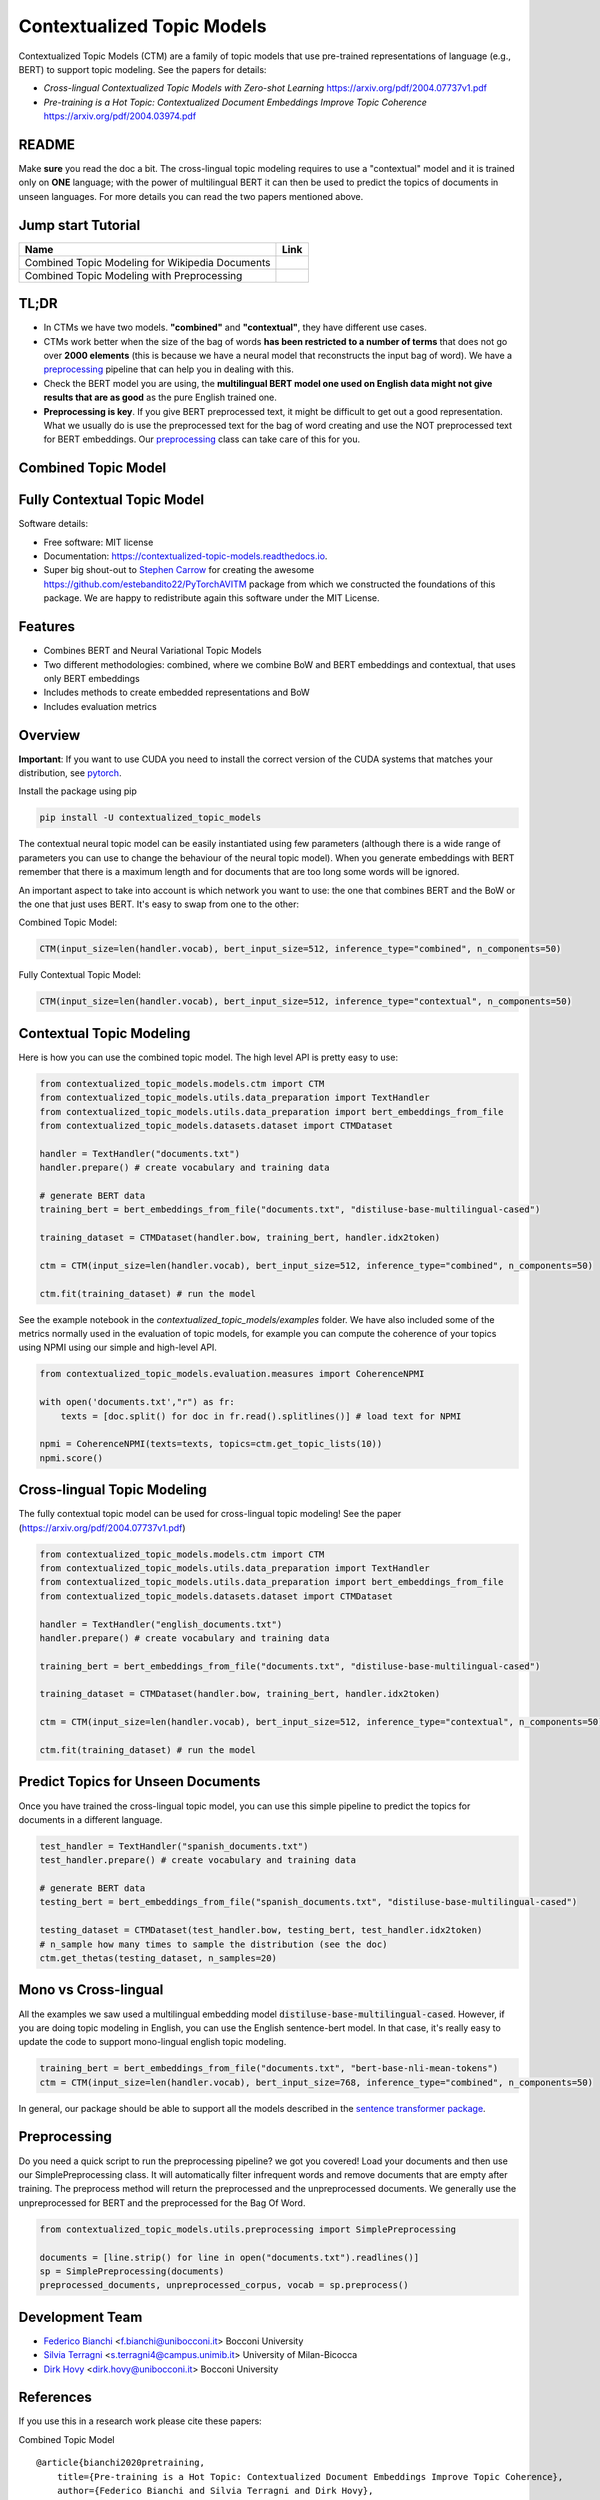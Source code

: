 ===========================
Contextualized Topic Models
===========================

.. image:: https://img.shields.io/pypi/v/contextualized_topic_models.svg
        :target: https://pypi.python.org/pypi/contextualized_topic_models

.. image:: https://travis-ci.com/MilaNLProc/contextualized-topic-models.svg
        :target: https://travis-ci.com/MilaNLProc/contextualized-topic-models

.. image:: https://readthedocs.org/projects/contextualized-topic-models/badge/?version=latest
        :target: https://contextualized-topic-models.readthedocs.io/en/latest/?badge=latest
        :alt: Documentation Status

.. image:: https://img.shields.io/github/contributors/MilaNLProc/contextualized-topic-models
        :target: https://github.com/MilaNLProc/contextualized-topic-modelsgraphs/contributors/
        :alt: Contributors

.. image:: https://img.shields.io/badge/License-MIT-blue.svg
        :target: https://lbesson.mit-license.org/
        :alt: License

.. image:: https://pepy.tech/badge/contextualized-topic-models
        :target: https://pepy.tech/project/contextualized-topic-models
        :alt: Downloads

.. image:: https://colab.research.google.com/assets/colab-badge.svg
    :target: https://colab.research.google.com/drive/1V0tkpJL1yhiHZUJ_vwQRu6I7_svjw1wb?usp=sharing
    :alt: Open In Colab


Contextualized Topic Models (CTM) are a family of topic models that use pre-trained representations of language (e.g., BERT) to
support topic modeling. See the papers for details:

* `Cross-lingual Contextualized Topic Models with Zero-shot Learning` https://arxiv.org/pdf/2004.07737v1.pdf
* `Pre-training is a Hot Topic: Contextualized Document Embeddings Improve Topic Coherence` https://arxiv.org/pdf/2004.03974.pdf


.. image:: https://raw.githubusercontent.com/MilaNLProc/contextualized-topic-models/master/img/logo.png
   :align: center
   :width: 200px

README
------

Make **sure** you read the doc a bit. The cross-lingual topic modeling requires to use a "contextual" model and it is trained only on **ONE** language; with the power of multilingual BERT it can then be used to predict the topics of documents in unseen languages. For more details you can read the two papers mentioned above.


Jump start Tutorial
-------------------

.. |colab1| image:: https://colab.research.google.com/assets/colab-badge.svg
    :target: https://colab.research.google.com/drive/1V0tkpJL1yhiHZUJ_vwQRu6I7_svjw1wb?usp=sharing
    :alt: Open In Colab

.. |colab2| image:: https://colab.research.google.com/assets/colab-badge.svg
    :target: https://colab.research.google.com/drive/1quD11TMy-1D-GxPUj_Dea4iRYmOO8C2C?usp=sharing
    :alt: Open In Colab

+----------------------------------------------------------------+--------------------+
| Name                                                           | Link               |
+================================================================+====================+
| Combined Topic Modeling for Wikipedia Documents                | |colab1|           |
+----------------------------------------------------------------+--------------------+
| Combined Topic Modeling with Preprocessing                     | |colab2|           |
+----------------------------------------------------------------+--------------------+

TL;DR
-----

+ In CTMs we have two models. **"combined"** and **"contextual"**, they have different use cases.
+ CTMs work better when the size of the bag of words **has been restricted to a number of terms** that does not go over **2000 elements** (this is because we have a neural model that reconstructs the input bag of word). We have a preprocessing_ pipeline that can help you in dealing with this.
+ Check the BERT model you are using, the **multilingual BERT model one used on English data might not give results that are as good** as the pure English trained one.
+ **Preprocessing is key**. If you give BERT preprocessed text, it might be difficult to get out a good representation. What we usually do is use the preprocessed text for the bag of word creating and use the NOT preprocessed text for BERT embeddings. Our preprocessing_ class can take care of this for you.

Combined Topic Model
--------------------

.. image:: https://raw.githubusercontent.com/MilaNLProc/contextualized-topic-models/master/img/lm_topic_model.png
   :target: https://raw.githubusercontent.com/MilaNLProc/contextualized-topic-models/master/img/lm_topic_model.png
   :align: center
   :width: 400px

Fully Contextual Topic Model
----------------------------

.. image:: https://raw.githubusercontent.com/MilaNLProc/contextualized-topic-models/master/img/lm_topic_model_multilingual.png
   :target: https://raw.githubusercontent.com/MilaNLProc/contextualized-topic-models/master/img/lm_topic_model_multilingual.png
   :align: center
   :width: 400px

Software details:

* Free software: MIT license
* Documentation: https://contextualized-topic-models.readthedocs.io.
* Super big shout-out to `Stephen Carrow`_ for creating the awesome https://github.com/estebandito22/PyTorchAVITM package from which we constructed the foundations of this package. We are happy to redistribute again this software under the MIT License.



Features
--------

* Combines BERT and Neural Variational Topic Models
* Two different methodologies: combined, where we combine BoW and BERT embeddings and contextual, that uses only BERT embeddings
* Includes methods to create embedded representations and BoW
* Includes evaluation metrics


Overview
--------

**Important**: If you want to use CUDA you need to install the correct version of
the CUDA systems that matches your distribution, see pytorch_.

Install the package using pip

.. code-block:: bash

    pip install -U contextualized_topic_models

The contextual neural topic model can be easily instantiated using few parameters (although there is a wide range of
parameters you can use to change the behaviour of the neural topic model). When you generate
embeddings with BERT remember that there is a maximum length and for documents that are too long some words will be ignored.

An important aspect to take into account is which network you want to use: the one that combines BERT and the BoW or the one that just uses BERT.
It's easy to swap from one to the other:

Combined Topic Model:

.. code-block:: python

    CTM(input_size=len(handler.vocab), bert_input_size=512, inference_type="combined", n_components=50)

Fully Contextual Topic Model:

.. code-block:: python

    CTM(input_size=len(handler.vocab), bert_input_size=512, inference_type="contextual", n_components=50)




Contextual Topic Modeling
-------------------------

Here is how you can use the combined topic model. The high level API is pretty easy to use:

.. code-block:: python

    from contextualized_topic_models.models.ctm import CTM
    from contextualized_topic_models.utils.data_preparation import TextHandler
    from contextualized_topic_models.utils.data_preparation import bert_embeddings_from_file
    from contextualized_topic_models.datasets.dataset import CTMDataset

    handler = TextHandler("documents.txt")
    handler.prepare() # create vocabulary and training data

    # generate BERT data
    training_bert = bert_embeddings_from_file("documents.txt", "distiluse-base-multilingual-cased")

    training_dataset = CTMDataset(handler.bow, training_bert, handler.idx2token)

    ctm = CTM(input_size=len(handler.vocab), bert_input_size=512, inference_type="combined", n_components=50)

    ctm.fit(training_dataset) # run the model

See the example notebook in the `contextualized_topic_models/examples` folder.
We have also included some of the metrics normally used in the evaluation of topic models, for example you can compute the coherence of your
topics using NPMI using our simple and high-level API.

.. code-block:: python

    from contextualized_topic_models.evaluation.measures import CoherenceNPMI

    with open('documents.txt',"r") as fr:
        texts = [doc.split() for doc in fr.read().splitlines()] # load text for NPMI

    npmi = CoherenceNPMI(texts=texts, topics=ctm.get_topic_lists(10))
    npmi.score()


Cross-lingual Topic Modeling
----------------------------

The fully contextual topic model can be used for cross-lingual topic modeling! See the paper (https://arxiv.org/pdf/2004.07737v1.pdf)


.. code-block:: python

    from contextualized_topic_models.models.ctm import CTM
    from contextualized_topic_models.utils.data_preparation import TextHandler
    from contextualized_topic_models.utils.data_preparation import bert_embeddings_from_file
    from contextualized_topic_models.datasets.dataset import CTMDataset

    handler = TextHandler("english_documents.txt")
    handler.prepare() # create vocabulary and training data

    training_bert = bert_embeddings_from_file("documents.txt", "distiluse-base-multilingual-cased")

    training_dataset = CTMDataset(handler.bow, training_bert, handler.idx2token)

    ctm = CTM(input_size=len(handler.vocab), bert_input_size=512, inference_type="contextual", n_components=50)

    ctm.fit(training_dataset) # run the model


Predict Topics for Unseen Documents
-----------------------------------
Once you have trained the cross-lingual topic model, you can use this simple pipeline to predict the topics for documents in a different language.

.. code-block:: python


    test_handler = TextHandler("spanish_documents.txt")
    test_handler.prepare() # create vocabulary and training data

    # generate BERT data
    testing_bert = bert_embeddings_from_file("spanish_documents.txt", "distiluse-base-multilingual-cased")

    testing_dataset = CTMDataset(test_handler.bow, testing_bert, test_handler.idx2token)
    # n_sample how many times to sample the distribution (see the doc)
    ctm.get_thetas(testing_dataset, n_samples=20)



Mono vs Cross-lingual
---------------------
All the examples we saw used a multilingual embedding model :code:`distiluse-base-multilingual-cased`.
However, if you are doing topic modeling in English, you can use the English sentence-bert model. In that case,
it's really easy to update the code to support mono-lingual english topic modeling.

.. code-block:: python

    training_bert = bert_embeddings_from_file("documents.txt", "bert-base-nli-mean-tokens")
    ctm = CTM(input_size=len(handler.vocab), bert_input_size=768, inference_type="combined", n_components=50)

In general, our package should be able to support all the models described in the `sentence transformer package <https://github.com/UKPLab/sentence-transformers>`_.

Preprocessing
-------------

Do you need a quick script to run the preprocessing pipeline? we got you covered! Load your documents
and then use our SimplePreprocessing class. It will automatically filter infrequent words and remove documents
that are empty after training. The preprocess method will return the preprocessed and the unpreprocessed documents.
We generally use the unpreprocessed for BERT and the preprocessed for the Bag Of Word.

.. code-block:: python

    from contextualized_topic_models.utils.preprocessing import SimplePreprocessing

    documents = [line.strip() for line in open("documents.txt").readlines()]
    sp = SimplePreprocessing(documents)
    preprocessed_documents, unpreprocessed_corpus, vocab = sp.preprocess()


Development Team
----------------

* `Federico Bianchi`_ <f.bianchi@unibocconi.it> Bocconi University
* `Silvia Terragni`_ <s.terragni4@campus.unimib.it> University of Milan-Bicocca
* `Dirk Hovy`_ <dirk.hovy@unibocconi.it> Bocconi University

References
----------

If you use this in a research work please cite these papers:

Combined Topic Model

::

    @article{bianchi2020pretraining,
        title={Pre-training is a Hot Topic: Contextualized Document Embeddings Improve Topic Coherence},
        author={Federico Bianchi and Silvia Terragni and Dirk Hovy},
        year={2020},
       journal={arXiv preprint arXiv:2004.03974},
    }


Fully Contextual Topic Model

::

    @article{bianchi2020crosslingual,
        title={Cross-lingual Contextualized Topic Models with Zero-shot Learning},
        author={Federico Bianchi and Silvia Terragni and Dirk Hovy and Debora Nozza and Elisabetta Fersini},
        year={2020},
       journal={arXiv preprint arXiv:2004.07737},
    }



Credits
-------


This package was created with Cookiecutter_ and the `audreyr/cookiecutter-pypackage`_ project template.
To ease the use of the library we have also included the `rbo`_ package, all the rights reserved to the author of that package.

Note
----

Remember that this is a research tool :)

.. _pytorch: https://pytorch.org/get-started/locally/
.. _Cookiecutter: https://github.com/audreyr/cookiecutter
.. preprocessing: https://github.com/MilaNLProc/contextualized-topic-models#preprocessing
.. _`audreyr/cookiecutter-pypackage`: https://github.com/audreyr/cookiecutter-pypackage
.. _`Stephen Carrow` : https://github.com/estebandito22
.. _`rbo` : https://github.com/dlukes/rbo
.. _Federico Bianchi: http://vinid.io
.. _Silvia Terragni: https://silviatti.github.io/
.. _Dirk Hovy: https://dirkhovy.com/

